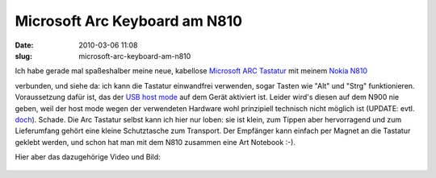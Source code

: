Microsoft Arc Keyboard am N810
##############################
:date: 2010-03-06 11:08
:slug: microsoft-arc-keyboard-am-n810

Ich habe gerade mal spaßeshalber meine neue, kabellose `Microsoft ARC
Tastatur`_\ |image0| mit meinem `Nokia N810`_\ |image1|

verbunden, und siehe da: ich kann die Tastatur einwandfrei verwenden,
sogar Tasten wie "Alt" und "Strg" funktionieren. Voraussetzung dafür
ist, das der `USB host mode`_ auf dem Gerät aktiviert ist. Leider wird's
diesen auf dem N900 nie geben, weil der host mode wegen der verwendeten
Hardware wohl prinzipiell technisch nicht möglich ist (UPDATE: evtl.
`doch`_). Schade. Die Arc Tastatur selbst kann ich hier nur loben: sie
ist klein, zum Tippen aber hervorragend und zum Lieferumfang gehört eine
kleine Schutztasche zum Transport. Der Empfänger kann einfach per Magnet
an die Tastatur geklebt werden, und schon hat man mit dem N810 zusammen
eine Art Notebook :-).


Hier aber das dazugehörige Video und Bild:

.. raw:: html

   <iframe width="560" height="315" src="http://www.youtube.com/embed/6uu39aDI56w" frameborder="0" allowfullscreen></iframe>

.. figure:: /static/images/n810_arc.jpg
   :align: center
   :alt: Photo of N810 with Arc keyboard

.. _Microsoft ARC Tastatur: http://www.amazon.de/gp/product/B00332Y2DS?ie=UTF8&tag=jsusde-21&linkCode=as2&camp=1638&creative=6742&creativeASIN=B00332Y2DS
.. _Nokia N810: http://www.amazon.de/gp/product/B000ZNRCJE?ie=UTF8&tag=jsusde-21&linkCode=as2&camp=1638&creative=6742&creativeASIN=B000ZNRCJE
.. _USB host mode: http://wiki.maemo.org/USB_host_mode
.. _doch: http://wiki.maemo.org/N900_Hardware_isp1707

.. |image0| image:: http://www.assoc-amazon.de/e/ir?t=jsusde-21&l=as2&o=3&a=B00332Y2DS
.. |image1| image:: http://www.assoc-amazon.de/e/ir?t=jsusde-21&l=as2&o=3&a=B000ZNRCJE
